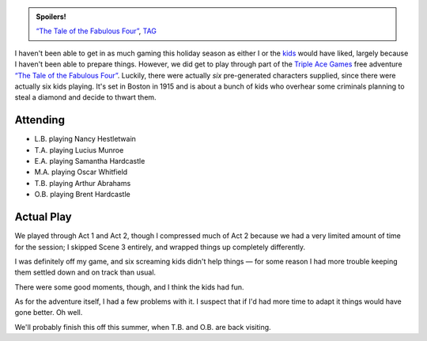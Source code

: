 .. title: Tales of the Fabulous N, Part 1
.. slug: tales-of-the-fabulous-n-part-1
.. date: 2008-12-29 00:00:00 UTC-05:00
.. tags: actual-play,rpg,savage worlds,triple ace games,pulp,kids,spoilers
.. category: gaming/actual-play/the-kids/savage-worlds
.. link: 
.. description: 
.. type: text


.. admonition:: Spoilers!

   `“The Tale of the Fabulous Four”`_, TAG_

   .. _TAG: http://www.tripleacegames.com/


I haven't been able to get in as much gaming this holiday season as
either I or the kids_ would have liked, largely because I haven't been
able to prepare things.  However, we did get to play through part of
the `Triple Ace Games`_ free adventure `“The Tale of the Fabulous Four”`_.
Luckily, there were actually *six* pre-generated characters supplied,
since there were actually six kids playing.  It's set in Boston in
1915 and is about a bunch of kids who overhear some criminals planning
to steal a diamond and decide to thwart them.

Attending
=========

* L.B. playing Nancy Hestletwain
* T.A. playing Lucius Munroe
* E.A. playing Samantha Hardcastle
* M.A. playing Oscar Whitfield
* T.B. playing Arthur Abrahams
* O.B. playing Brent Hardcastle

Actual Play
===========

We played through Act 1 and Act 2, though I compressed much of Act 2
because we had a very limited amount of time for the session; I
skipped Scene 3 entirely, and wrapped things up completely
differently. 

.. _kids: link://category/gaming/actual-play/the-kids
.. _`Triple Ace Games`: http://www.tripleacegames.com/
.. _`“The Tale of the Fabulous Four”`: http://tripleacegames.com/store/index.php?main_page=product_info&cPath=1_6&products_id=33

I was definitely off my game, and six screaming kids didn't help
things — for some reason I had more trouble keeping them settled down
and on track than usual.

There were some good moments, though, and I think the kids had fun.

As for the adventure itself, I had a few problems with it.  I suspect
that if I'd had more time to adapt it things would have gone better.
Oh well.  

We'll probably finish this off this summer, when T.B. and O.B. are
back visiting.
